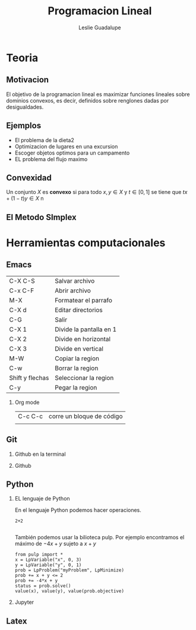 #+title: Programacion Lineal 
#+author: Leslie Guadalupe
 
#+Options: H:2

#+latex_header: \usepackage{listings} 

* Teoria 
** Motivacion 

El objetivo de la programacion lineal es maximizar funciones lineales
sobre dominios convexos, es decir, definidos sobre renglones dadas por desigualdades.

[[file:programacion-lineal1.png]]

** Ejemplos 

- El problema de la dieta2
- Optimizacion de lugares en una excursion
- Escoger objetos optimos para un campamento
- EL problema del flujo maximo 

** Convexidad 

Un conjunto \(X\) es *convexo* si para todo \(x,y\in X  \) y \(t\in 
[0,1]  \) se tiene que \(tx+(1-t)y\in X \)
n

** El Metodo SImplex 

* Herramientas computacionales

** Emacs

| C-X C-S         | Salvar archivo          |
| C-x C-F         | Abrir archivo           |
| M-X             | Formatear el parrafo    |
| C-X d           | Editar directorios      |
| C-G             | Salir                   |
| C-X 1           | Divide la pantalla en 1 |
| C-X 2           | Divide en horizontal    |
| C-X 3           | Divide en  vertical     |
| M-W             | Copiar la region        |
| C-w             | Borrar la region        |
| Shift y flechas | Seleccionar la region   |
| C-y             | Pegar la region         |

*** Org mode 

| C-c C-c | corre un bloque de código |
|         |                           |    

** Git 
*** Github en la terminal 
*** Github
** Python
*** EL lenguaje de Python

En el lenguaje Python podemos hacer operaciones. 

#+begin_src python :session 
2+2  

#+end_src

#+RESULTS:
: 4

También podemos usar la bilioteca pulp. Por ejemplo encontramos el máximo de \(-4x+y\) sujeto a \(x+y\)

#+begin_src python :session 
from pulp import *
x = LpVariable("x", 0, 3)
y = LpVariable("y", 0, 1)
prob = LpProblem("myProblem", LpMinimize)
prob += x + y <= 2
prob += -4*x + y
status = prob.solve()
value(x), value(y), value(prob.objective)
#+end_src

#+RESULTS:
| 2.0 | 0.0 | -8.0 |

*** Jupyter
** Latex 




